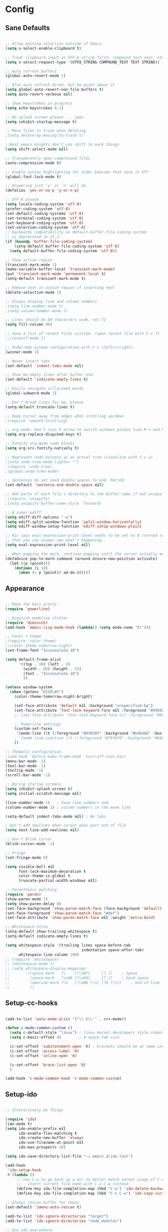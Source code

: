 * Config
** Sane Defaults

#+BEGIN_SRC emacs-lisp

;; Allow pasting selection outside of Emacs
(setq x-select-enable-clipboard t)

;; Treat clipboard input as UTF-8 string first; compound text next, etc.
(setq x-select-request-type '(UTF8_STRING COMPOUND_TEXT TEXT STRING))

;; Auto refresh buffers
(global-auto-revert-mode 1)

;; Also auto refresh dired, but be quiet about it
(setq global-auto-revert-non-file-buffers t)
(setq auto-revert-verbose nil)

;; Show keystrokes in progress
(setq echo-keystrokes 0.1)

;; No splash screen please ... jeez
(setq inhibit-startup-message t)

;; Move files to trash when deleting
;(setq delete-by-moving-to-trash t)

;;Real emacs knights don't use shift to mark things
(setq shift-select-mode nil)

;; Transparently open compressed files
(auto-compression-mode t)

;; Enable syntax highlighting for older Emacsen that have it off
(global-font-lock-mode t)

;; Answering just 'y' or 'n' will do
(defalias 'yes-or-no-p 'y-or-n-p)

;; UTF-8 please
(setq locale-coding-system 'utf-8)
(prefer-coding-system 'utf-8)
(set-default-coding-systems 'utf-8)
(set-terminal-coding-system 'utf-8)
(set-keyboard-coding-system 'utf-8)
(set-selection-coding-system 'utf-8)
;; backwards compatibility as default-buffer-file-coding-system
;; is deprecated in 23.2.
(if (boundp 'buffer-file-coding-system)
    (setq-default buffer-file-coding-system 'utf-8)
  (setq default-buffer-file-coding-system 'utf-8))

;; Show active region
(transient-mark-mode 1)
(make-variable-buffer-local 'transient-mark-mode)
(put 'transient-mark-mode 'permanent-local t)
(setq-default transient-mark-mode t)

;; Remove text in active region if inserting text
(delete-selection-mode 1)

;; Always display line and column numbers
;(setq line-number-mode t)
;(setq column-number-mode t)

;; Lines should be 80 characters wide, not 72
(setq fill-column 80)

;; Save a list of recent files visited. (open recent file with C-x f)
;;(recentf-mode 1)

;; Undo/redo window configuration with C-c <left>/<right>
(winner-mode 1)

;; Never insert tabs
(set-default 'indent-tabs-mode nil)

;; Show me empty lines after buffer end
(set-default 'indicate-empty-lines t)

;; Easily navigate sillycased words
(global-subword-mode 1)

;; Don't break lines for me, please
(setq-default truncate-lines t)

;; Keep cursor away from edges when scrolling up/down
;(require 'smooth-scrolling)

;; org-mode: Don't ruin S-arrow to switch windows please (use M-+ and M-- instead to toggle)
(setq org-replace-disputed-keys t)

;; Fontify org-mode code blocks
(setq org-src-fontify-natively t)

;; Represent undo-history as an actual tree (visualize with C-x u)
;(setq undo-tree-mode-lighter "")
;(require 'undo-tree)
;(global-undo-tree-mode)

;; Sentences do not need double spaces to end. Period.
(set-default 'sentence-end-double-space nil)

;; Add parts of each file's directory to the buffer name if not unique
;(require 'uniquify)
;(setq uniquify-buffer-name-style 'forward)

;; A saner ediff
(setq ediff-diff-options "-w")
(setq ediff-split-window-function 'split-window-horizontally)
(setq ediff-window-setup-function 'ediff-setup-windows-plain)

;; Nic says eval-expression-print-level needs to be set to 0 (turned off) so
;; that you can always see what's happening.
(setq eval-expression-print-level nil)

;; When popping the mark, continue popping until the cursor actually moves
(defadvice pop-to-mark-command (around ensure-new-position activate)
  (let ((p (point)))
    (dotimes (i 10)
      (when (= p (point)) ad-do-it))))

#+END_SRC

** Appearance

#+BEGIN_SRC emacs-lisp

;; Make the bars pretty
(require 'powerline)

;; Diminish modeline clutter
(require 'diminish)
(add-hook 'emacs-lisp-mode-hook (lambda() (setq mode-name "El")))

;; Fonts + theme
;(require 'color-theme)
;;(color-theme-tomorrow-night)
(set-frame-font "Inconsolata 10")

(setq default-frame-alist
      '((top . 10) (left . 2)
        (width . 80) (height . 53)
        (font . "Inconsolata 10")
        ))

(unless window-system
  (when (getenv "DISPLAY")
    (color-theme-tomorrow-night-bright)

    (set-face-attribute 'default nil :background "unspecified-bg")
    (set-face-attribute 'font-lock-keyword-face nil :foreground "#8959a8")
    ;; (set-face-attribute 'font-lock-keyword-face nil :foreground "#8959a8" :weight 'bold)

    ;; Powerline settings
    (custom-set-faces
     '(mode-line ((t (:foreground "#030303" :background "#bdbdbd" :box nil)))))
    ; '(mode-line-inactive ((t (:foreground "#f9f9f9" :background "#666666" :box nil)))))
    ))

;; Thematic configuration
;(add-hook 'before-make-frame-hook 'turn-off-tool-bar)
(menu-bar-mode -1)
(tool-bar-mode -1)
(tooltip-mode -1)
(scroll-bar-mode -1)

;; Boring startup screens
(setq inhibit-splash-screen t)
(setq initial-scratch-message nil)

(line-number-mode 1)   ; have line numbers and
(column-number-mode 1) ; column numbers in the mode line

(setq-default indent-tabs-mode nil) ; No tabs

; Don't add newlines when cursor goes past end of file
(setq next-line-add-newlines nil)

;; Don't Blink Cursor
(blink-cursor-mode -1)

;; Fringe
(set-fringe-mode 0)

(setq visible-bell nil
      font-lock-maximum-decoration t
      color-theme-is-global t
      truncate-partial-width-windows nil)

;; Parenthesis matching
(require 'paren)
(show-paren-mode 1)
(setq show-paren-delay 0)
(set-face-background 'show-paren-match-face (face-background 'default))
(set-face-foreground 'show-paren-match-face "#def")
(set-face-attribute 'show-paren-match-face nil :weight 'extra-bold)

;; Whitespace-style
(setq-default show-trailing-whitespace t)
(setq-default indicate-empty-lines t)

(setq whitespace-style '(trailing lines space-before-tab
                                  indentation space-after-tab)
      whitespace-line-column 100)
;; (require 'whitespace)
;; (whitespace-mode t)
;; (setq whitespace-display-mappings
;;       '((space-mark   ?\    [?\xB7]     [?.])	; space
;;         (space-mark   ?\xA0 [?\xA4]     [?_])	; hard space
;;         (newline-mark ?\n   [?\xB6 ?\n] [?$ ?\n])	; end-of-line
;;         ))

#+END_SRC

** Setup-cc-hooks

#+BEGIN_SRC emacs-lisp

(add-to-list 'auto-mode-alist '("\\.h\\'" . c++-mode))

(defun c-mode-common-custom ()
  (setq c-default-style "linux") ; linux-kernel-developers style indentation
  (setq c-basic-offset 4)        ; 4-space tab size

  (c-set-offset 'substatement-open '0) ; brackets should be at same indentation level as the statements they open
  (c-set-offset 'access-label '0)
  (c-set-offset 'inline-open '0)

  (c-set-offset 'brace-list-open '0)
  )

(add-hook 'c-mode-common-hook 'c-mode-common-custom)

#+END_SRC

** Setup-ido

#+BEGIN_SRC emacs-lisp

;; Interactively Do Things

(require 'ido)
(ido-mode t)
(setq ido-enable-prefix nil
      ido-enable-flex-matching t
      ido-create-new-buffer 'always
      ido-use-filename-at-point nil
      ido-max-prospects 10)

(setq ido-save-directory-list-file "~/.emacs.d/ido.last")

(add-hook
 'ido-setup-hook
 #'(lambda ()
     ;; Use C-w to go back up a dir to better match normal usage of C-w
     ;; - insert current file name with C-x C-w instead.
     (define-key ido-file-completion-map (kbd "C-w") 'ido-delete-backward-updir)
     (define-key ido-file-completion-map (kbd "C-x C-w") 'ido-copy-current-file-name)))

;; Always rescan buffer for imenu
(set-default 'imenu-auto-rescan t)

(add-to-list 'ido-ignore-directories "target")
(add-to-list 'ido-ignore-directories "node_modules")

;; Use ido everywhere
;(require 'ido-ubiquitous)
;(ido-ubiquitous-mode 1)

(require 'smex)
(smex-initialize)

(setq smex-key-advice-ignore-menu-bar t)
(setq smex-save-file "~/.emacs.d/smex-items")

#+END_SRC

** Setup-dired

#+BEGIN_SRC emacs-lisp

(require 'dired)

;; Dired uses human readable sizes.
(setq dired-listing-switches "-alh")


#+END_SRC

** Setup-yasnippet

#+BEGIN_SRC emacs-lisp

(require 'yasnippet)

;; Use only own snippets, do not use bundled ones
(setq yas/snippet-dirs '("~/.emacs.d/snippets"))
(yas/global-mode t)

;; Jump to end of snippet definition
(define-key yas/keymap (kbd "<return>") 'yas/exit-all-snippets)

;; Inter-field navigation
(defun yas/goto-end-of-active-field ()
  (interactive)
  (let* ((snippet (car (yas/snippets-at-point)))
         (position (yas/field-end (yas/snippet-active-field snippet))))
    (if (= (point) position)
        (move-end-of-line)
      (goto-char position))))

(defun yas/goto-start-of-active-field ()
  (interactive)
  (let* ((snippet (car (yas/snippets-at-point)))
         (position (yas/field-start (yas/snippet-active-field snippet))))
    (if (= (point) position)
        (move-beginning-of-line)
      (goto-char position))))

(define-key yas/keymap (kbd "C-e") 'yas/goto-end-of-active-field)
(define-key yas/keymap (kbd "C-a") 'yas/goto-start-of-active-field)

;; No dropdowns please, yas
(setq yas/prompt-functions '(yas/ido-prompt yas/completing-prompt))

#+END_SRC

** Setup-ac

#+BEGIN_SRC emacs-lisp

(require 'auto-complete)
(require 'auto-complete-config)
(require 'auto-complete-clang)
;(require 'auto-complete-yasnippet)

;(require 'auto-complete-emacs-lisp)
;(require 'auto-complete-latex)
;(require 'ac-math)

(add-to-list 'ac-dictionary-directories "~/.emacs.d/el-get/auto-complete/dict")

;(ac-config-default)
(defcustom mycustom-system-include-paths
  '(
    "/usr/lib/gcc/x86_64-unknown-linux-gnu/4.7.1/../../../../include/c++/4.7.1"
    "/usr/lib/gcc/x86_64-unknown-linux-gnu/4.7.1/../../../../include/c++/4.7.1/x86_64-unknown-linux-gnu"
    "/usr/lib/gcc/x86_64-unknown-linux-gnu/4.7.1/../../../../include/c++/4.7.1/backward"
    "/usr/lib/gcc/x86_64-unknown-linux-gnu/4.7.1/include"
    "/usr/local/include"
    "/usr/lib/gcc/x86_64-unknown-linux-gnu/4.7.1/include-fixed"
    "/usr/include"
    )
  "This is a list of include paths that are used by the clang auto completion."
  :group 'mycustom
  :type '(repeat directory)
  )

(setq clang-completion-suppress-error 't)
(setq ac-clang-flags
      (mapcar (lambda (item)(concat "-I" item))
              (append
               mycustom-system-include-paths
               )
              )
      )

;; C-common mode setup
(defun my-ac-cc-mode-setup ()
  (setq ac-sources (append '(ac-source-clang ac-source-yasnippet) ac-sources)))

(defun my-ac-config ()
  (setq-default ac-sources '(ac-source-dictionary
                             ac-source-filename
                             ac-source-words-in-same-mode-buffers))
  (add-hook 'emacs-lisp-mode-hook 'ac-emacs-lisp-mode-setup)
  ;;(add-hook 'c-mode-common-hook 'ac-cc-mode-setup)
  (add-hook 'c-mode-common-hook 'my-ac-cc-mode-setup)
  (add-hook 'ruby-mode-hook 'ac-ruby-mode-setup)
  (add-hook 'css-mode-hook 'ac-css-mode-setup)
  (add-hook 'auto-complete-mode-hook 'ac-common-setup)
  (global-auto-complete-mode t))

;; dirty fix for having AC everywhere
(define-globalized-minor-mode real-global-auto-complete-mode
  auto-complete-mode (lambda ()
                       (if (not (minibufferp (current-buffer)))
                           (auto-complete-mode 1))
                       ))
(real-global-auto-complete-mode t)

(my-ac-config)

(setq ac-auto-start nil)
(setq ac-quick-help-delay 0.5)
(ac-set-trigger-key "TAB")
;;(define-key ac-mode-map  [(control tab)] 'auto-complete)

;; Key mappings
(setq ac-use-menu-map t)

;(define-key ac-menu-map "\C-n" 'ac-next)
;(define-key ac-menu-map "\C-p" 'ac-previous)
;(define-key ac-menu-map (kbd "TAB") 'ac-next)
;(define-key ac-menu-map (kbd "M-TAB") 'ac-previous)
;(define-key ac-menu-map (kbd "<tab>") 'ac-next)
;(define-key ac-menu-map (kbd "<backtab>") 'ac-previous)

;; Stuff to help in terminal emacs
(define-key ac-menu-map (kbd "ESC") 'ac-stop)
(define-key ac-menu-map (kbd "C-j") 'ac-next)
(define-key ac-menu-map (kbd "C-k") 'ac-previous)

(define-key ac-menu-map (kbd "TAB") nil)
;; (define-key ac-menu-map (kbd "RET") 'ac-complete)

;; Colors
;(set-face-background 'ac-candidate-face "lightgray")
;(set-face-underline 'ac-candidate-face "darkgray")
;(set-face-background 'ac-selection-face "steelblue")
(set-face-foreground 'ac-selection-face "black")


#+END_SRC

** Setup-latex-mode

#+BEGIN_SRC emacs-lisp

(require 'ac-math)

;; PDF stuff
(setq TeX-PDF-mode t)
(setq latex-run-command "pdflatex")
;(setq TeX-engine 'pdflatex)

(setq TeX-auto-save t)
(setq TeX-parse-self t)
(setq-default TeX-master nil)
(setq ac-math-unicode-in-math-p t)

;(add-hook ‘latex-mode-hook ‘LaTeX-math-mode)
;(add-hook ‘lateX-mode-hook ‘auto-fill-mode)

;; (setq TeX-view-program-list
;;       '(("zathura" "/usr/bin/zathura %q")))

;; (setq TeX-view-program-selection '((output-pdf "zathura")))


#+END_SRC

** Setup-html-mode

#+BEGIN_SRC emacs-lisp

;; HTML
(add-to-list 'auto-mode-alist '("\\.html\\'" . html-mode))
(add-to-list 'auto-mode-alist '("\\.tag$" . html-mode))
(add-to-list 'auto-mode-alist '("\\.vm$" . html-mode))

;; (add-hook 'sgml-mode-hook
;;           (lambda ()
;;             (require 'rename-sgml-tag)
;;             (define-key sgml-mode-map (kbd "C-c C-r") 'rename-sgml-tag)))

(autoload 'zencoding-mode "zencoding-mode")
(autoload 'zencoding-expand-line "zencoding-mode")

(add-hook 'sgml-mode-hook 'zencoding-mode)

(eval-after-load 'zencoding-mode
  '(progn
     (define-key zencoding-mode-keymap (kbd "C-j") nil)
     (define-key zencoding-mode-keymap (kbd "<C-return>") nil)
     (define-key zencoding-mode-keymap (kbd "C-c C-j") 'zencoding-expand-line)

     (defun zencoding-indent (text)
       "Indent the text"
       (if text
           (replace-regexp-in-string "\n" "\n " (concat "\n" text))
         nil))

     (diminish 'zencoding-mode)

     ))


#+END_SRC

** Setup-evil

#+BEGIN_SRC emacs-lisp

(require 'evil)
(evil-mode t)

;; Evil Stuff
(require 'surround)
(global-surround-mode 1)

(evil-define-keymap evil-esc-map :intercept nil) ; do not interpret ESC as meta
(setq evil-auto-indent t)

;; Cursor Color
(setq evil-default-cursor t)
(set-cursor-color "#CCCCCC")

;; Alternate File
(evil-ex-define-cmd "A"  'ff-find-other-file)
(evil-ex-define-cmd "AS" (lambda()
                           (interactive)
                           (split-window-below)
                           (evil-window-down 1)
                           (ff-find-other-file)))
(evil-ex-define-cmd "AV" (lambda()
                           (interactive)
                           (split-window-right)
                           (evil-window-right 1)
                           (ff-find-other-file)))

;; Ido-open file
(evil-ex-define-cmd "F" 'ido-find-file)
(evil-ex-define-cmd "FS" (lambda()
                           (interactive)
                           (split-window-below)
                           (evil-window-down 1)
                           (ido-find-file)))
(evil-ex-define-cmd "FV" (lambda()
                           (interactive)
                           (split-window-right)
                           (evil-window-right 1)
                           (ido-find-file)))

;; Buffers
(evil-ex-define-cmd "b"  'ido-switch-buffer)      ;B to switch buffers
(evil-ex-define-cmd "B"  'ido-switch-buffer)      ;B to switch buffers
(evil-ex-define-cmd "bm" 'buffer-menu)            ;Bm to open buffer menu
(evil-ex-define-cmd "bw" (lambda()
                           (interactive)
                           (kill-this-buffer)
                           (delete-window)))      ;Bw to delete buffers
(evil-ex-define-cmd "BW" 'kill-this-buffer)       ;Bw to delete buffers

;; Workgroups
(evil-ex-define-cmd "tabnew" 'wg-create-workgroup)
(evil-ex-define-cmd "tabdel" 'wg-kill-workgroup)
(evil-ex-define-cmd "tabprev" 'wg-switch-left)
(evil-ex-define-cmd "tabnext" 'wg-switch-right)

(define-key evil-normal-state-map "J" 'wg-switch-left)
(define-key evil-normal-state-map "K" 'wg-switch-right)

(define-key evil-insert-state-map (kbd "ESC") 'evil-normal-state)
(define-key evil-visual-state-map (kbd "ESC") 'evil-normal-state)
(define-key evil-replace-state-map (kbd "ESC") 'evil-normal-state)
(define-key evil-operator-state-map (kbd "ESC") 'evil-normal-state)
(define-key evil-motion-state-map (kbd "ESC") 'evil-normal-state)

;;; esc quits
(define-key evil-normal-state-map [escape] 'keyboard-quit)
(define-key evil-visual-state-map [escape] 'keyboard-quit)
(define-key minibuffer-local-map [escape] 'minibuffer-keyboard-quit)
(define-key minibuffer-local-ns-map [escape] 'minibuffer-keyboard-quit)
(define-key minibuffer-local-completion-map [escape] 'minibuffer-keyboard-quit)
(define-key minibuffer-local-must-match-map [escape] 'minibuffer-keyboard-quit)
(define-key minibuffer-local-isearch-map [escape] 'minibuffer-keyboard-quit)

;(set-cursor-color "#ffffff")
;(setq evil-insert-state-cursor '("#aa0000" hbar))

;; Org Mode settings
(evil-define-key 'normal org-mode-map
  (kbd "RET") 'org-open-at-point
  (kbd "TAB") 'org-cycle
  "za" 'org-cycle
  "zA" 'org-shifttab
  "zm" 'hide-body
  "zr" 'show-all
  "zo" 'show-subtree
  "zO" 'show-all
  "zc" 'hide-subtree
  "zC" 'hide-all
  (kbd "M-j") 'org-shiftleft
  (kbd "M-k") 'org-shiftright
  (kbd "M-H") 'org-metaleft
  (kbd "M-J") 'org-metadown
  (kbd "M-K") 'org-metaup
  (kbd "M-L") 'org-metaright)

(evil-define-key 'normal orgstruct-mode-map
  (kbd "RET") 'org-open-at-point
  (kbd "TAB") 'org-cycle
  "za" 'org-cycle
  "zA" 'org-shifttab
  "zm" 'hide-body
  "zr" 'show-all
  "zo" 'show-subtree
  "zO" 'show-all
  "zc" 'hide-subtree
  "zC" 'hide-all
  (kbd "M-j") 'org-shiftleft
  (kbd "M-k") 'org-shiftright
  (kbd "M-H") 'org-metaleft
  (kbd "M-J") 'org-metadown
  (kbd "M-K") 'org-metaup
  (kbd "M-L") 'org-metaright)

(evil-define-key 'insert org-mode-map
  (kbd "M-j") 'org-shiftleft
  (kbd "M-k") 'org-shiftright
  (kbd "M-H") 'org-metaleft
  (kbd "M-J") 'org-metadown
  (kbd "M-K") 'org-metaup
  (kbd "M-L") 'org-metaright)

(evil-define-key 'insert orgstruct-mode-map
  (kbd "M-j") 'org-shiftleft
  (kbd "M-k") 'org-shiftright
  (kbd "M-H") 'org-metaleft
  (kbd "M-J") 'org-metadown
  (kbd "M-K") 'org-metaup
  (kbd "M-L") 'org-metaright)


#+END_SRC

** Func

#+BEGIN_SRC emacs-lisp

;; Compile display to split window
(setq special-display-buffer-names
      '("*compilation*"))

(setq special-display-function
      (lambda (buffer &optional args)
        (split-window)
        (switch-to-buffer buffer)
        (get-buffer-window buffer 0)))

;; File functions
(defun rename-current-buffer-file ()
  "Renames current buffer and file it is visiting."
  (interactive)
  (let ((name (buffer-name))
        (filename (buffer-file-name)))
    (if (not (and filename (file-exists-p filename)))
        (error "Buffer '%s' is not visiting a file!" name)
      (let ((new-name (read-file-name "New name: " filename)))
        (cond ((get-buffer new-name)
               (error "A buffer named '%s' already exists!" new-name))
              (t
               (rename-file filename new-name 1)
               (rename-buffer new-name)
               (set-visited-file-name new-name)
               (set-buffer-modified-p nil)
               (message "File '%s' successfully renamed to '%s'" name (file-name-nondirectory new-name))))))))

(defun delete-current-buffer-file ()
  "Removes file connected to current buffer and kills buffer."
  (interactive)
  (let ((filename (buffer-file-name))
        (buffer (current-buffer))
        (name (buffer-name)))
    (if (not (and filename (file-exists-p filename)))
        (ido-kill-buffer)
      (when (yes-or-no-p "Are you sure you want to remove this file? ")
        (delete-file filename)
        (kill-buffer buffer)
        (message "File '%s' successfully removed" filename)))))

;; Split functions
(defun toggle-window-split ()
  (interactive)
  (if (= (count-windows) 2)
      (let* ((this-win-buffer (window-buffer))
             (next-win-buffer (window-buffer (next-window)))
             (this-win-edges (window-edges (selected-window)))
             (next-win-edges (window-edges (next-window)))
             (this-win-2nd (not (and (<= (car this-win-edges)
                                         (car next-win-edges))
                                     (<= (cadr this-win-edges)
                                         (cadr next-win-edges)))))
             (splitter
              (if (= (car this-win-edges)
                     (car (window-edges (next-window))))
                  'split-window-horizontally
                'split-window-vertically)))
        (delete-other-windows)
        (let ((first-win (selected-window)))
          (funcall splitter)
          (if this-win-2nd (other-window 1))
          (set-window-buffer (selected-window) this-win-buffer)
          (set-window-buffer (next-window) next-win-buffer)
          (select-window first-win)
          (if this-win-2nd (other-window 1))))))

(defun rotate-windows ()
  "Rotate your windows"
  (interactive)
  (cond ((not (> (count-windows)1))
         (message "You can't rotate a single window!"))
        (t
         (setq i 1)
         (setq numWindows (count-windows))
         (while (< i numWindows)
           (let* (
                  (w1 (elt (window-list) i))
                  (w2 (elt (window-list) (+ (% i numWindows) 1)))

                  (b1 (window-buffer w1))
                  (b2 (window-buffer w2))

                  (s1 (window-start w1))
                  (s2 (window-start w2))
                  )
             (set-window-buffer w1 b2)
             (set-window-buffer w2 b1)
             (set-window-start w1 s2)
             (set-window-start w2 s1)
             (setq i (1+ i)))))))


#+END_SRC

** Keybindings

#+BEGIN_SRC emacs-lisp

;; Expand Region
(require 'expand-region)
(global-set-key (kbd "C-q") 'er/expand-region)

;; Easier version of "C-x k" to kill buffer
(global-set-key (kbd "C-x C-k") 'kill-buffer)
(global-set-key (kbd "C-x C-r") 'rename-current-buffer-file)

;; Evaluate Buffer
(global-set-key (kbd "C-c C-v") 'eval-buffer)
(global-set-key (kbd "C-c C-r") 'eval-region)

;; Commentin'
(global-set-key (kbd "C-c c") 'comment-or-uncomment-region)
;;(global-set-key (kbd "C-c u") 'comment-or-uncomment-region)

;; Create new frame
(define-key global-map (kbd "C-x C-n") 'make-frame-command)

;; Smex
(global-set-key (kbd "M-x") 'smex)
(global-set-key (kbd "C-x C-m") 'smex)
(global-set-key (kbd "M-X") 'smex-major-mode-commands)
(global-set-key (kbd "C-c C-c M-x") 'execute-extended-command)

;; Ace Jump Mode
(global-set-key (kbd "M-q") 'ace-jump-mode)

;; Multiple Cursors
;; (require 'multiple-cursors)
;; (mc/execute-command-for-all-fake-cursors 'backward-char)
;; (global-set-key (kbd "C-S-c C-S-c") 'mc/edit-lines)
;; (global-set-key (kbd "C-S-c C-e") 'mc/edit-ends-of-lines)
;; (global-set-key (kbd "C-S-c C-a") 'mc/edit-beginnings-of-lines)

;; ;; Mark additional regions matching current region
;; (global-set-key (kbd "C-c C-e") 'mc/mark-more-like-this-extended)
;; (global-set-key (kbd "C-c r") 'mc/mark-all-in-region)

;; (global-set-key (kbd "C->") 'mc/mark-next-like-this)
;; (global-set-key (kbd "C-<") 'mc/mark-previous-like-this)
;; (global-set-key (kbd "C-c C-<") 'mc/mark-all-like-this)

;; Navigate windows with M-<arrows>
(windmove-default-keybindings 'meta)
(setq windmove-wrap-around nil)

(global-set-key [kp-delete] 'delete-char)


#+END_SRC

** Misc

#+BEGIN_SRC emacs-lisp

;;;;;;;;;;;;;;;;;;;;;;;;;;;;;;;;;;;;;;;;
;; Backups
;;;;;;;;;;;;;;;;;;;;;;;;;;;;;;;;;;;;;;;;
;disable backup
(setq backup-inhibited t)

;disable auto save
(auto-save-mode nil)
(setq auto-save-default nil)
(with-current-buffer (get-buffer "*scratch*")
  (auto-save-mode -1))

;; Place Backup Files in a Specific Directory
(setq make-backup-files nil)
;; Write backup files to own directory
;(setq backup-directory-alist `(("." . ,(expand-file-name
;                                       (concat "~/.emacs.d/" "backups")))))
(setq backup-directory-alist
      `((".*" . , (concat temporary-file-directory "emacs_backups"))))
(setq auto-save-file-name-transforms
      `((".*" ,temporary-file-directory t)))

;; Various superfluous white-space. Just say no.
;(add-hook 'before-save-hook 'cleanup-buffer-safe)

(require 'smooth-scrolling)

;; Seed the random number generator
(random t)


#+END_SRC

** Setup-copypaste

#+BEGIN_SRC emacs-lisp

; http://hugoheden.wordpress.com/2009/03/08/copypaste-with-emacs-in-terminal/
;; I prefer using the "clipboard" selection (the one the
;; typically is used by c-c/c-v) before the primary selection
;; (that uses mouse-select/middle-button-click)
(setq x-select-enable-clipboard t)

;; If emacs is run in a terminal, the clipboard- functions have no
;; effect. Instead, we use of xsel, see
;; http://www.vergenet.net/~conrad/software/xsel/ -- "a command-line
;; program for getting and setting the contents of the X selection"
(unless window-system
  (when (getenv "DISPLAY")
    ;; Callback for when user cuts
    (defun xsel-cut-function (text &optional push)
      ;; Insert text to temp-buffer, and "send" content to xsel stdin
      (with-temp-buffer
	(insert text)
	;; I prefer using the "clipboard" selection (the one the
	;; typically is used by c-c/c-v) before the primary selection
	;; (that uses mouse-select/middle-button-click)
	(call-process-region (point-min) (point-max) "xsel" nil 0 nil "--clipboard" "--input")))
    ;; Call back for when user pastes
    (defun xsel-paste-function()
      ;; Find out what is current selection by xsel. If it is different
      ;; from the top of the kill-ring (car kill-ring), then return
      ;; it. Else, nil is returned, so whatever is in the top of the
      ;; kill-ring will be used.
      (let ((xsel-output (shell-command-to-string "xsel --clipboard --output")))
	(unless (string= (car kill-ring) xsel-output)
	  xsel-output )))
    ;; Attach callbacks to hooks
    (setq interprogram-cut-function 'xsel-cut-function)
    (setq interprogram-paste-function 'xsel-paste-function)
    ;; Idea from
    ;; http://shreevatsa.wordpress.com/2006/10/22/emacs-copypaste-and-x/
    ;; http://www.mail-archive.com/help-gnu-emacs@gnu.org/msg03577.html
    ))

#+END_SRC
